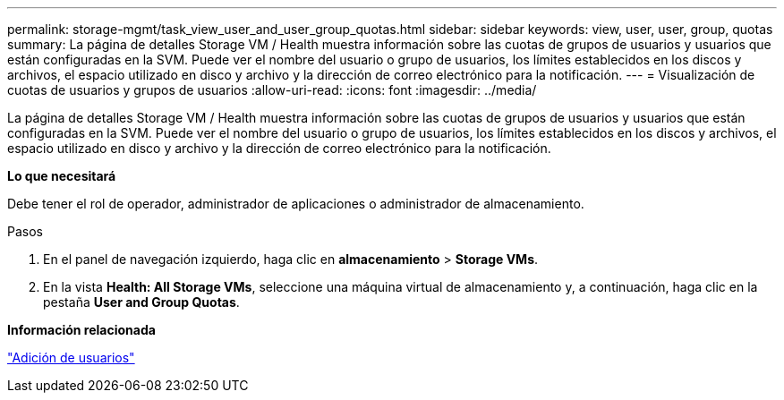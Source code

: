 ---
permalink: storage-mgmt/task_view_user_and_user_group_quotas.html 
sidebar: sidebar 
keywords: view, user, user, group, quotas 
summary: La página de detalles Storage VM / Health muestra información sobre las cuotas de grupos de usuarios y usuarios que están configuradas en la SVM. Puede ver el nombre del usuario o grupo de usuarios, los límites establecidos en los discos y archivos, el espacio utilizado en disco y archivo y la dirección de correo electrónico para la notificación. 
---
= Visualización de cuotas de usuarios y grupos de usuarios
:allow-uri-read: 
:icons: font
:imagesdir: ../media/


[role="lead"]
La página de detalles Storage VM / Health muestra información sobre las cuotas de grupos de usuarios y usuarios que están configuradas en la SVM. Puede ver el nombre del usuario o grupo de usuarios, los límites establecidos en los discos y archivos, el espacio utilizado en disco y archivo y la dirección de correo electrónico para la notificación.

*Lo que necesitará*

Debe tener el rol de operador, administrador de aplicaciones o administrador de almacenamiento.

.Pasos
. En el panel de navegación izquierdo, haga clic en *almacenamiento* > *Storage VMs*.
. En la vista *Health: All Storage VMs*, seleccione una máquina virtual de almacenamiento y, a continuación, haga clic en la pestaña *User and Group Quotas*.


*Información relacionada*

link:../config/task_add_users.html["Adición de usuarios"]
